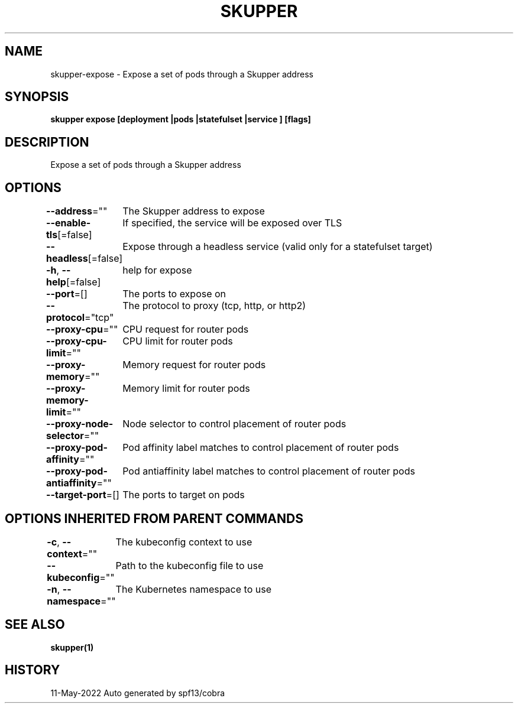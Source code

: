 .nh
.TH "SKUPPER" "1" "May 2022" "Auto generated by spf13/cobra" ""

.SH NAME
.PP
skupper-expose - Expose a set of pods through a Skupper address


.SH SYNOPSIS
.PP
\fBskupper expose [deployment |pods |statefulset |service ] [flags]\fP


.SH DESCRIPTION
.PP
Expose a set of pods through a Skupper address


.SH OPTIONS
.PP
\fB--address\fP=""
	The Skupper address to expose

.PP
\fB--enable-tls\fP[=false]
	If specified, the service will be exposed over TLS

.PP
\fB--headless\fP[=false]
	Expose through a headless service (valid only for a statefulset target)

.PP
\fB-h\fP, \fB--help\fP[=false]
	help for expose

.PP
\fB--port\fP=[]
	The ports to expose on

.PP
\fB--protocol\fP="tcp"
	The protocol to proxy (tcp, http, or http2)

.PP
\fB--proxy-cpu\fP=""
	CPU request for router pods

.PP
\fB--proxy-cpu-limit\fP=""
	CPU limit for router pods

.PP
\fB--proxy-memory\fP=""
	Memory request for router pods

.PP
\fB--proxy-memory-limit\fP=""
	Memory limit for router pods

.PP
\fB--proxy-node-selector\fP=""
	Node selector to control placement of router pods

.PP
\fB--proxy-pod-affinity\fP=""
	Pod affinity label matches to control placement of router pods

.PP
\fB--proxy-pod-antiaffinity\fP=""
	Pod antiaffinity label matches to control placement of router pods

.PP
\fB--target-port\fP=[]
	The ports to target on pods


.SH OPTIONS INHERITED FROM PARENT COMMANDS
.PP
\fB-c\fP, \fB--context\fP=""
	The kubeconfig context to use

.PP
\fB--kubeconfig\fP=""
	Path to the kubeconfig file to use

.PP
\fB-n\fP, \fB--namespace\fP=""
	The Kubernetes namespace to use


.SH SEE ALSO
.PP
\fBskupper(1)\fP


.SH HISTORY
.PP
11-May-2022 Auto generated by spf13/cobra
